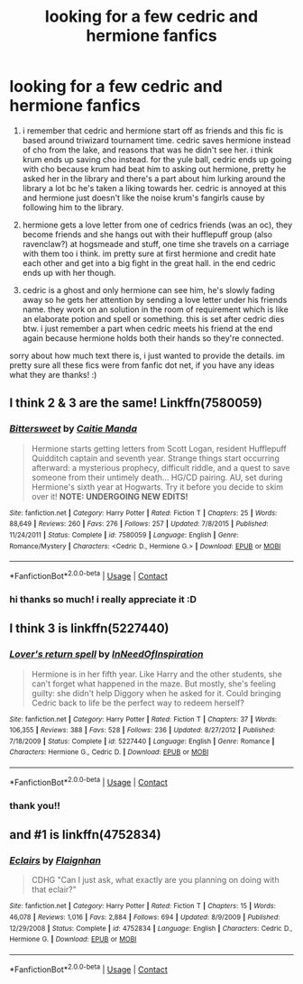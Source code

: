 #+TITLE: looking for a few cedric and hermione fanfics

* looking for a few cedric and hermione fanfics
:PROPERTIES:
:Author: uwuilysm
:Score: 1
:DateUnix: 1602979539.0
:DateShort: 2020-Oct-18
:FlairText: What's That Fic?
:END:
1. i remember that cedric and hermione start off as friends and this fic is based around triwizard tournament time. cedric saves hermione instead of cho from the lake, and reasons that was he didn't see her. i think krum ends up saving cho instead. for the yule ball, cedric ends up going with cho because krum had beat him to asking out hermione, pretty he asked her in the library and there's a part about him lurking around the library a lot bc he's taken a liking towards her. cedric is annoyed at this and hermione just doesn't like the noise krum's fangirls cause by following him to the library.

2. hermione gets a love letter from one of cedrics friends (was an oc), they become friends and she hangs out with their hufflepuff group (also ravenclaw?) at hogsmeade and stuff, one time she travels on a carriage with them too i think. im pretty sure at first hermione and credit hate each other and get into a big fight in the great hall. in the end cedric ends up with her though.

3. cedric is a ghost and only hermione can see him, he's slowly fading away so he gets her attention by sending a love letter under his friends name. they work on an solution in the room of requirement which is like an elaborate potion and spell or something. this is set after cedric dies btw. i just remember a part when cedric meets his friend at the end again because hermione holds both their hands so they're connected.

sorry about how much text there is, i just wanted to provide the details. im pretty sure all these fics were from fanfic dot net, if you have any ideas what they are thanks! :)


** I think 2 & 3 are the same! Linkffn(7580059)
:PROPERTIES:
:Author: humoresques
:Score: 2
:DateUnix: 1609801573.0
:DateShort: 2021-Jan-05
:END:

*** [[https://www.fanfiction.net/s/7580059/1/][*/Bittersweet/*]] by [[https://www.fanfiction.net/u/2312207/Caitie-Manda][/Caitie Manda/]]

#+begin_quote
  Hermione starts getting letters from Scott Logan, resident Hufflepuff Quidditch captain and seventh year. Strange things start occurring afterward: a mysterious prophecy, difficult riddle, and a quest to save someone from their untimely death... HG/CD pairing. AU, set during Hermione's sixth year at Hogwarts. Try it before you decide to skim over it! *NOTE: UNDERGOING NEW EDITS!*
#+end_quote

^{/Site/:} ^{fanfiction.net} ^{*|*} ^{/Category/:} ^{Harry} ^{Potter} ^{*|*} ^{/Rated/:} ^{Fiction} ^{T} ^{*|*} ^{/Chapters/:} ^{25} ^{*|*} ^{/Words/:} ^{88,649} ^{*|*} ^{/Reviews/:} ^{260} ^{*|*} ^{/Favs/:} ^{276} ^{*|*} ^{/Follows/:} ^{257} ^{*|*} ^{/Updated/:} ^{7/8/2015} ^{*|*} ^{/Published/:} ^{11/24/2011} ^{*|*} ^{/Status/:} ^{Complete} ^{*|*} ^{/id/:} ^{7580059} ^{*|*} ^{/Language/:} ^{English} ^{*|*} ^{/Genre/:} ^{Romance/Mystery} ^{*|*} ^{/Characters/:} ^{<Cedric} ^{D.,} ^{Hermione} ^{G.>} ^{*|*} ^{/Download/:} ^{[[http://www.ff2ebook.com/old/ffn-bot/index.php?id=7580059&source=ff&filetype=epub][EPUB]]} ^{or} ^{[[http://www.ff2ebook.com/old/ffn-bot/index.php?id=7580059&source=ff&filetype=mobi][MOBI]]}

--------------

*FanfictionBot*^{2.0.0-beta} | [[https://github.com/FanfictionBot/reddit-ffn-bot/wiki/Usage][Usage]] | [[https://www.reddit.com/message/compose?to=tusing][Contact]]
:PROPERTIES:
:Author: FanfictionBot
:Score: 1
:DateUnix: 1609801594.0
:DateShort: 2021-Jan-05
:END:


*** hi thanks so much! i really appreciate it :D
:PROPERTIES:
:Author: uwuilysm
:Score: 1
:DateUnix: 1611196886.0
:DateShort: 2021-Jan-21
:END:


** I think 3 is linkffn(5227440)
:PROPERTIES:
:Author: humoresques
:Score: 2
:DateUnix: 1609802806.0
:DateShort: 2021-Jan-05
:END:

*** [[https://www.fanfiction.net/s/5227440/1/][*/Lover's return spell/*]] by [[https://www.fanfiction.net/u/1778712/InNeedOfInspiration][/InNeedOfInspiration/]]

#+begin_quote
  Hermione is in her fifth year. Like Harry and the other students, she can't forget what happened in the maze. But mostly, she's feeling guilty: she didn't help Diggory when he asked for it. Could bringing Cedric back to life be the perfect way to redeem herself?
#+end_quote

^{/Site/:} ^{fanfiction.net} ^{*|*} ^{/Category/:} ^{Harry} ^{Potter} ^{*|*} ^{/Rated/:} ^{Fiction} ^{T} ^{*|*} ^{/Chapters/:} ^{37} ^{*|*} ^{/Words/:} ^{106,355} ^{*|*} ^{/Reviews/:} ^{388} ^{*|*} ^{/Favs/:} ^{528} ^{*|*} ^{/Follows/:} ^{236} ^{*|*} ^{/Updated/:} ^{8/27/2012} ^{*|*} ^{/Published/:} ^{7/18/2009} ^{*|*} ^{/Status/:} ^{Complete} ^{*|*} ^{/id/:} ^{5227440} ^{*|*} ^{/Language/:} ^{English} ^{*|*} ^{/Genre/:} ^{Romance} ^{*|*} ^{/Characters/:} ^{Hermione} ^{G.,} ^{Cedric} ^{D.} ^{*|*} ^{/Download/:} ^{[[http://www.ff2ebook.com/old/ffn-bot/index.php?id=5227440&source=ff&filetype=epub][EPUB]]} ^{or} ^{[[http://www.ff2ebook.com/old/ffn-bot/index.php?id=5227440&source=ff&filetype=mobi][MOBI]]}

--------------

*FanfictionBot*^{2.0.0-beta} | [[https://github.com/FanfictionBot/reddit-ffn-bot/wiki/Usage][Usage]] | [[https://www.reddit.com/message/compose?to=tusing][Contact]]
:PROPERTIES:
:Author: FanfictionBot
:Score: 1
:DateUnix: 1609802826.0
:DateShort: 2021-Jan-05
:END:


*** thank you!!
:PROPERTIES:
:Author: uwuilysm
:Score: 1
:DateUnix: 1611196900.0
:DateShort: 2021-Jan-21
:END:


** and #1 is linkffn(4752834)
:PROPERTIES:
:Author: humoresques
:Score: 2
:DateUnix: 1609810122.0
:DateShort: 2021-Jan-05
:END:

*** [[https://www.fanfiction.net/s/4752834/1/][*/Eclairs/*]] by [[https://www.fanfiction.net/u/615763/Flaignhan][/Flaignhan/]]

#+begin_quote
  CDHG "Can I just ask, what exactly are you planning on doing with that eclair?"
#+end_quote

^{/Site/:} ^{fanfiction.net} ^{*|*} ^{/Category/:} ^{Harry} ^{Potter} ^{*|*} ^{/Rated/:} ^{Fiction} ^{T} ^{*|*} ^{/Chapters/:} ^{15} ^{*|*} ^{/Words/:} ^{46,078} ^{*|*} ^{/Reviews/:} ^{1,016} ^{*|*} ^{/Favs/:} ^{2,884} ^{*|*} ^{/Follows/:} ^{694} ^{*|*} ^{/Updated/:} ^{8/9/2009} ^{*|*} ^{/Published/:} ^{12/29/2008} ^{*|*} ^{/Status/:} ^{Complete} ^{*|*} ^{/id/:} ^{4752834} ^{*|*} ^{/Language/:} ^{English} ^{*|*} ^{/Characters/:} ^{Cedric} ^{D.,} ^{Hermione} ^{G.} ^{*|*} ^{/Download/:} ^{[[http://www.ff2ebook.com/old/ffn-bot/index.php?id=4752834&source=ff&filetype=epub][EPUB]]} ^{or} ^{[[http://www.ff2ebook.com/old/ffn-bot/index.php?id=4752834&source=ff&filetype=mobi][MOBI]]}

--------------

*FanfictionBot*^{2.0.0-beta} | [[https://github.com/FanfictionBot/reddit-ffn-bot/wiki/Usage][Usage]] | [[https://www.reddit.com/message/compose?to=tusing][Contact]]
:PROPERTIES:
:Author: FanfictionBot
:Score: 1
:DateUnix: 1609810142.0
:DateShort: 2021-Jan-05
:END:
